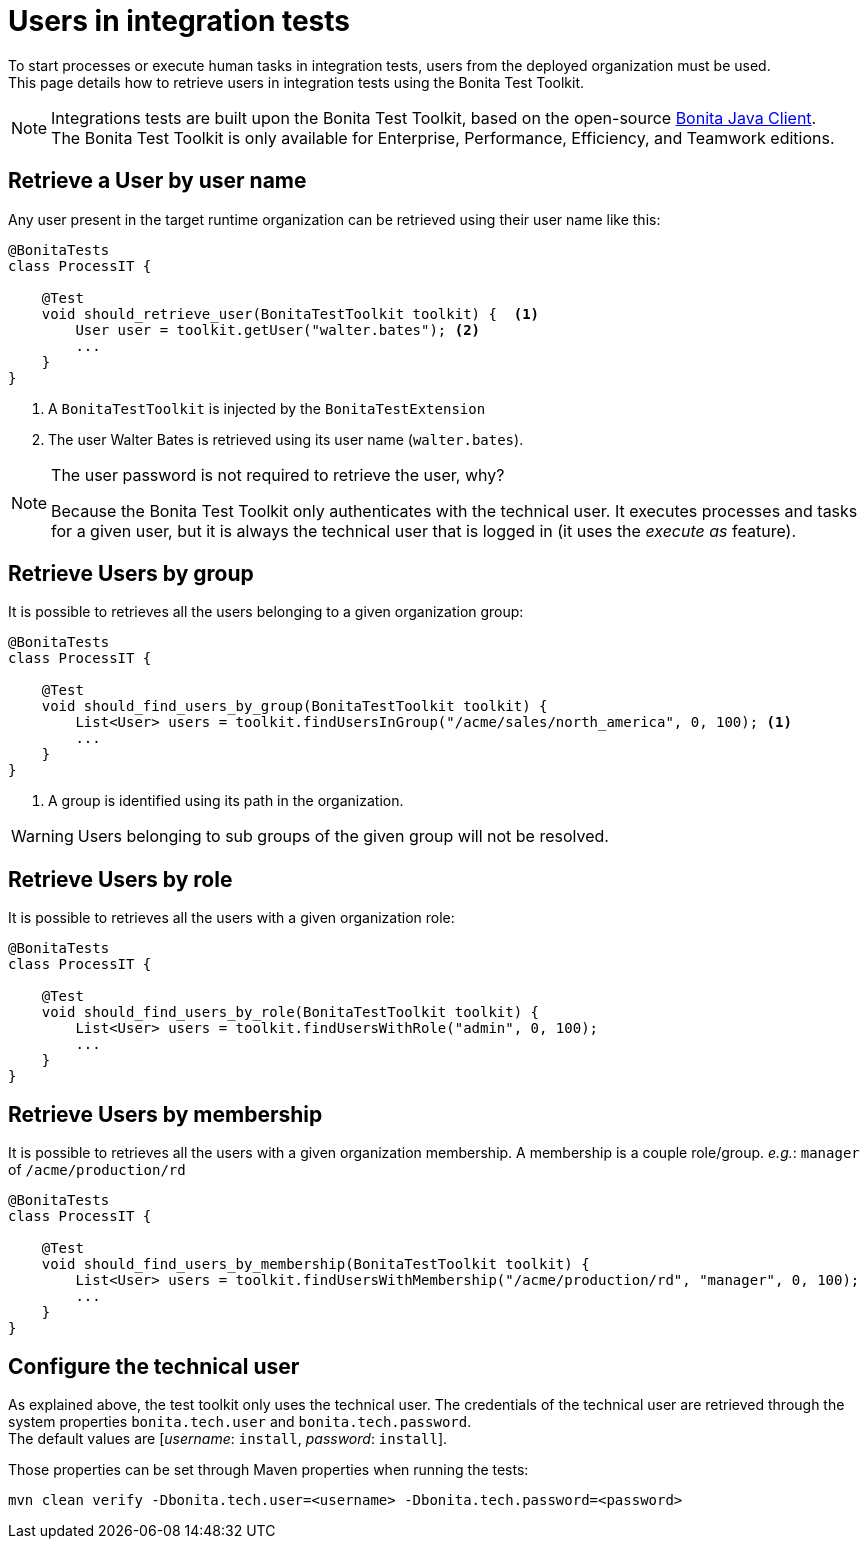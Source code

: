 = Users in integration tests
:description: Manage users in integration tests using the Bonita test toolkit

To start processes or execute human tasks in integration tests, users from the deployed organization must be used. +
This page details how to retrieve users in integration tests using the Bonita Test Toolkit.

[NOTE]
====
Integrations tests are built upon the Bonita Test Toolkit, based on the open-source https://github.com/bonitasoft/bonita-java-client[Bonita Java Client]. +
The Bonita Test Toolkit is only available for Enterprise, Performance, Efficiency, and Teamwork editions. 
====

== Retrieve a User by user name

Any user present in the target runtime organization can be retrieved using their user name like this: 

[source, Java]
----
@BonitaTests
class ProcessIT {

    @Test
    void should_retrieve_user(BonitaTestToolkit toolkit) {  <1>
        User user = toolkit.getUser("walter.bates"); <2>
        ...
    }
}
----
<1> A `BonitaTestToolkit` is injected by the `BonitaTestExtension`
<2> The user Walter Bates is retrieved using its user name (`walter.bates`).

[NOTE]
====
The user password is not required to retrieve the user, why? 

Because the Bonita Test Toolkit only authenticates with the technical user. It executes processes and tasks for a given user, but it is always the technical user that is logged in (it uses the _execute as_ feature).
====

== Retrieve Users by group

It is possible to retrieves all the users belonging to a given organization group:

[source, Java]
----
@BonitaTests
class ProcessIT {

    @Test
    void should_find_users_by_group(BonitaTestToolkit toolkit) {
        List<User> users = toolkit.findUsersInGroup("/acme/sales/north_america", 0, 100); <1>
        ...
    }
}
----
<1> A group is identified using its path in the organization.

[WARNING]
====
Users belonging to sub groups of the given group will not be resolved.
====

== Retrieve Users by role

It is possible to retrieves all the users with a given organization role:

[source, Java]
----
@BonitaTests
class ProcessIT {

    @Test
    void should_find_users_by_role(BonitaTestToolkit toolkit) {
        List<User> users = toolkit.findUsersWithRole("admin", 0, 100);
        ...
    }
}
----

== Retrieve Users by membership

It is possible to retrieves all the users with a given organization membership.
A membership is a couple role/group. _e.g._: `manager` of `/acme/production/rd`

[source, Java]
----
@BonitaTests
class ProcessIT {

    @Test
    void should_find_users_by_membership(BonitaTestToolkit toolkit) {
        List<User> users = toolkit.findUsersWithMembership("/acme/production/rd", "manager", 0, 100);
        ...
    }
}
----


== Configure the technical user

As explained above, the test toolkit only uses the technical user. The credentials of the technical user are retrieved through the system properties `bonita.tech.user` and `bonita.tech.password`. +
The default values are [_username_: `install`, _password_:  `install`].

Those properties can be set through Maven properties when running the tests: 

`mvn clean verify -Dbonita.tech.user=<username> -Dbonita.tech.password=<password>`

